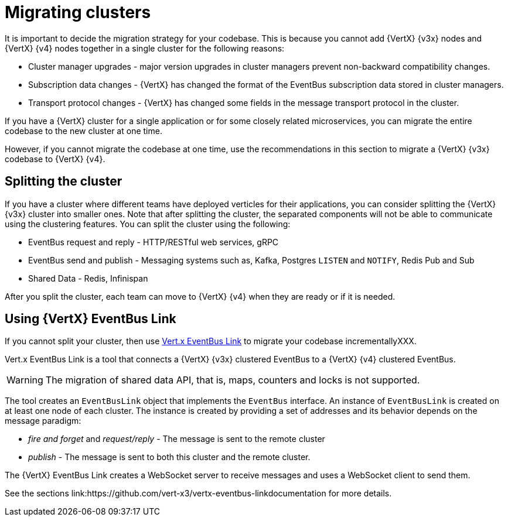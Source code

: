 [id="migrating_clusters_{context}"]

= Migrating clusters

It is important to decide the migration strategy for your codebase. This is because you cannot add {VertX} {v3x} nodes and {VertX} {v4} nodes together in a single cluster for the following reasons:

* Cluster manager upgrades - major version upgrades in cluster managers prevent non-backward compatibility changes.
* Subscription data changes - {VertX} has changed the format of the EventBus subscription data stored in cluster managers. 
* Transport protocol changes - {VertX} has changed some fields in the message transport protocol in the cluster.

If you have a {VertX} cluster for a single application or for some closely related microservices, you can migrate the entire codebase to the new cluster at one time.

However, if you cannot migrate the codebase at one time, use the recommendations in this section to migrate a {VertX} {v3x} codebase to {VertX} {v4}.

== Splitting the cluster

If you have a cluster where different teams have deployed verticles for their applications, you can consider splitting the {VertX} {v3x} cluster into smaller ones. Note that after splitting the cluster, the separated components will not be able to communicate using the clustering features. You can split the cluster using the following:

* EventBus request and reply - HTTP/RESTful web services, gRPC
* EventBus send and publish - Messaging systems such as, Kafka, Postgres `LISTEN` and `NOTIFY`, Redis Pub and Sub
* Shared Data - Redis, Infinispan

After you split the cluster, each team can move to {VertX} {v4} when they are ready or if it is needed.

== Using {VertX} EventBus Link

If you cannot split your cluster, then use https://github.com/vert-x3/vertx-eventbus-link[Vert.x EventBus Link] to migrate your codebase incrementallyXXX.

Vert.x EventBus Link is a tool that connects a {VertX} {v3x} clustered EventBus to a {VertX} {v4} clustered EventBus.

WARNING: The migration of shared data API, that is, maps, counters and locks is not supported.

The tool creates an `EventBusLink` object that implements the `EventBus` interface. An instance of `EventBusLink` is created on at least one node of each cluster. The instance is created by providing a set of addresses and its behavior depends on the message paradigm:

* _fire and forget_ and _request/reply_ - The message is sent to the remote cluster
* _publish_ - The message is sent to both this cluster and the remote cluster.

The {VertX} EventBus Link creates a WebSocket server to receive messages and uses a WebSocket client to send them.

See the sections link:https://github.com/vert-x3/vertx-eventbus-linkdocumentation for more details.
